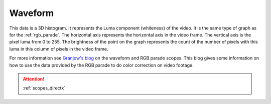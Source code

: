 .. metadata-placeholder

   :authors: - Claus Christensen
             - Yuri Chornoivan
             - Ttguy (https://userbase.kde.org/User:Ttguy)
             - Bushuev (https://userbase.kde.org/User:Bushuev)

   :license: Creative Commons License SA 4.0

.. _waveform:

Waveform
========

.. contents::


This data is a 3D histogram.  It represents the Luma component (whiteness) of the video. It is the same type of graph as for the :ref:`rgb_parade`. The horizontal axis represents the horizontal axis in the video frame. The vertical axis is the pixel luma from 0 to 255. The brightness of the point on the graph represents the count of the number of pixels with this luma in this column of pixels in the video frame. 


.. image:: /images/Kdenlive_Wave_form.png
   :align: left
   :alt: Wave form


For more information see `Granjow's blog <http://kdenlive.org/users/granjow/introducing-color-scopes-waveform-and-rgb-parade>`_ on the waveform and RGB parade scopes. This blog gives some information on how to use the data provided by the RGB parade to do color correction on video footage.

.. attention::

   :ref:`scopes_directx`